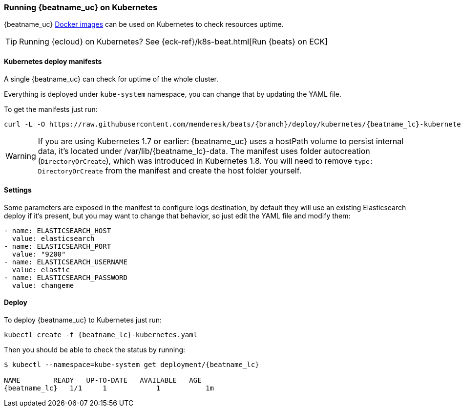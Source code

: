 [[running-on-kubernetes]]
=== Running {beatname_uc} on Kubernetes

{beatname_uc} <<running-on-docker,Docker images>> can be used on Kubernetes to
check resources uptime.

TIP: Running {ecloud} on Kubernetes? See {eck-ref}/k8s-beat.html[Run {beats} on ECK]

ifeval::["{release-state}"=="unreleased"]

However, version {version} of {beatname_uc} has not yet been
released, so no Docker image is currently available for this version.

endif::[]


[float]
==== Kubernetes deploy manifests

A single {beatname_uc} can check for uptime of the whole cluster.

Everything is deployed under `kube-system` namespace, you can change that by
updating the YAML file.

To get the manifests just run:

["source", "sh", subs="attributes"]
------------------------------------------------
curl -L -O https://raw.githubusercontent.com/menderesk/beats/{branch}/deploy/kubernetes/{beatname_lc}-kubernetes.yaml
------------------------------------------------

[WARNING]
=======================================
If you are using Kubernetes 1.7 or earlier: {beatname_uc} uses a hostPath volume to persist internal data, it's located
under /var/lib/{beatname_lc}-data. The manifest uses folder autocreation (`DirectoryOrCreate`), which was introduced in
Kubernetes 1.8. You will need to remove `type: DirectoryOrCreate` from the manifest and create the host folder yourself.
=======================================

[float]
==== Settings

Some parameters are exposed in the manifest to configure logs destination, by
default they will use an existing Elasticsearch deploy if it's present, but you
may want to change that behavior, so just edit the YAML file and modify them:

["source", "yaml", subs="attributes"]
------------------------------------------------
- name: ELASTICSEARCH_HOST
  value: elasticsearch
- name: ELASTICSEARCH_PORT
  value: "9200"
- name: ELASTICSEARCH_USERNAME
  value: elastic
- name: ELASTICSEARCH_PASSWORD
  value: changeme
------------------------------------------------

[float]
==== Deploy

To deploy {beatname_uc} to Kubernetes just run:

["source", "sh", subs="attributes"]
------------------------------------------------
kubectl create -f {beatname_lc}-kubernetes.yaml
------------------------------------------------

Then you should be able to check the status by running:

["source", "sh", subs="attributes"]
------------------------------------------------
$ kubectl --namespace=kube-system get deployment/{beatname_lc}

NAME        READY   UP-TO-DATE   AVAILABLE   AGE
{beatname_lc}   1/1     1            1           1m
------------------------------------------------
